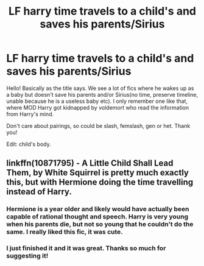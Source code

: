 #+TITLE: LF harry time travels to a child's and saves his parents/Sirius

* LF harry time travels to a child's and saves his parents/Sirius
:PROPERTIES:
:Author: heavy__rain
:Score: 5
:DateUnix: 1513145256.0
:DateShort: 2017-Dec-13
:FlairText: Request
:END:
Hello! Basically as the title says. We see a lot of fics where he wakes up as a baby but doesn't save his parents and/or Sirius(no time, preserve timeline, unable because he is a useless baby etc). I only remember one like that, where MOD Harry got kidnapped by voldemort who read the information from Harry's mind.

Don't care about pairings, so could be slash, femslash, gen or het. Thank you!

Edit: child's body.


** linkffn(10871795) - A Little Child Shall Lead Them, by White Squirrel is pretty much exactly this, but with Hermione doing the time travelling instead of Harry.
:PROPERTIES:
:Author: elspammo
:Score: 3
:DateUnix: 1513172616.0
:DateShort: 2017-Dec-13
:END:

*** Hermione is a year older and likely would have actually been capable of rational thought and speech. Harry is very young when his parents die, but not so young that he couldn't do the same. I really liked this fic, it was cute.
:PROPERTIES:
:Author: DearDeathDay
:Score: 2
:DateUnix: 1513185982.0
:DateShort: 2017-Dec-13
:END:


*** I just finished it and it was great. Thanks so much for suggesting it!
:PROPERTIES:
:Author: heavy__rain
:Score: 1
:DateUnix: 1513277608.0
:DateShort: 2017-Dec-14
:END:
